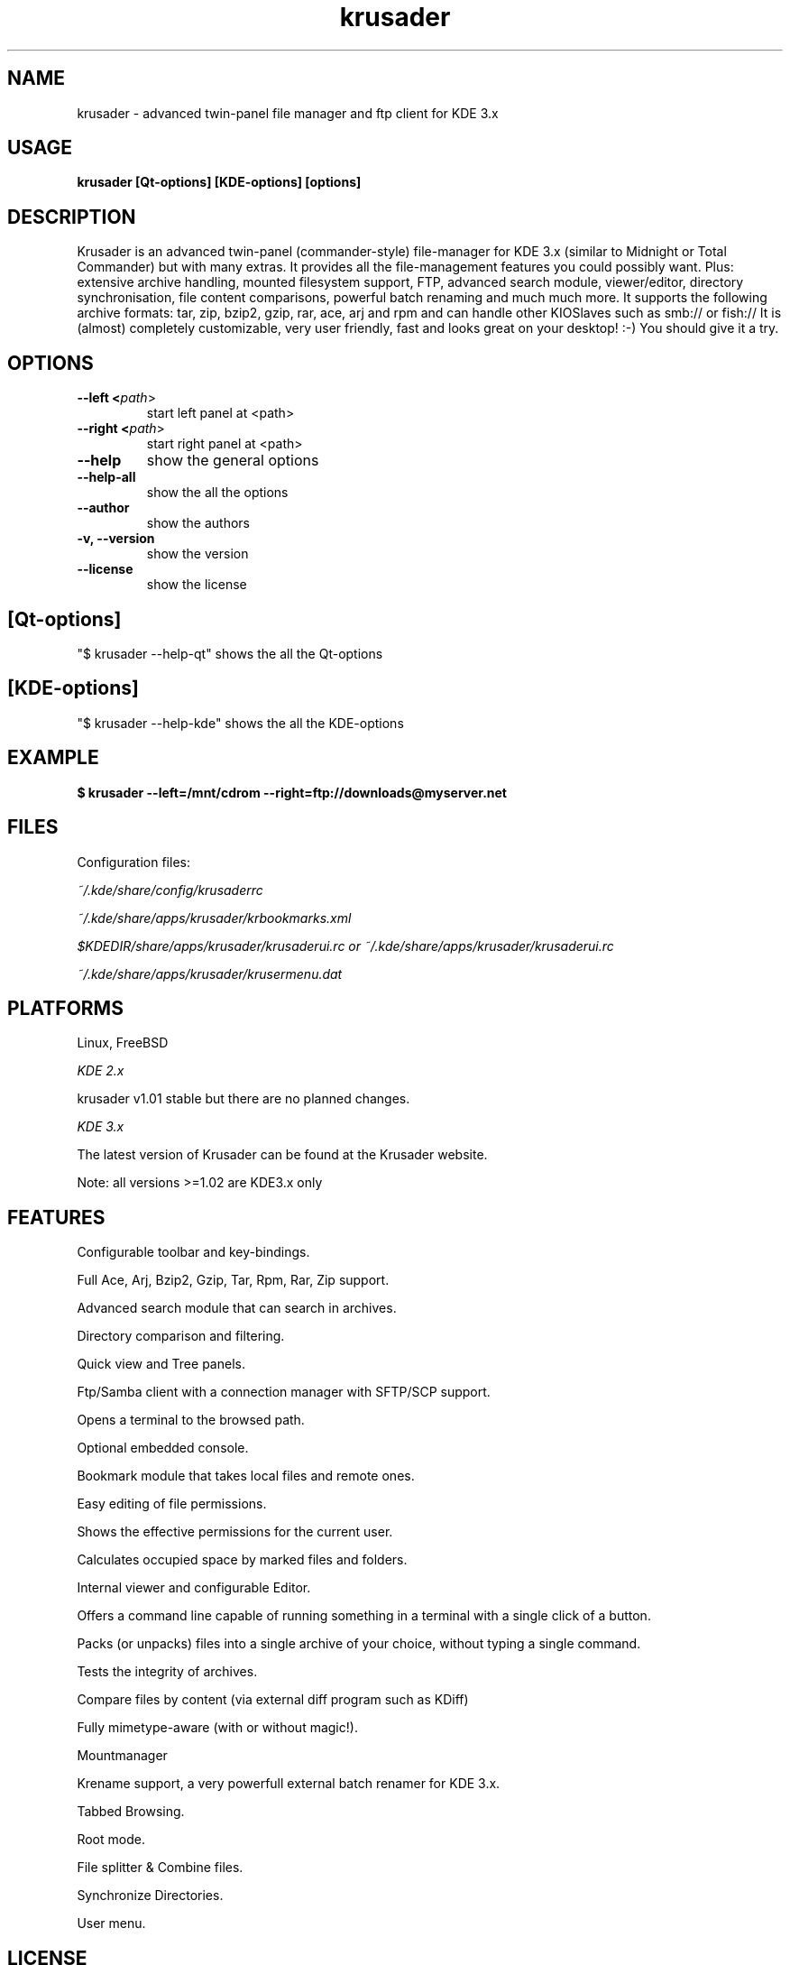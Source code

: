 .TH krusader 1 "5 February 2004" Linux "Krusader Manpage"
.SH "NAME"
krusader \- advanced twin-panel file manager and ftp client for KDE 3.x
.SH "USAGE"
.B krusader [Qt-options] [KDE-options] [options]
.SH "DESCRIPTION"
Krusader is an advanced twin-panel (commander-style)
file-manager for KDE 3.x (similar to Midnight or Total Commander)
but with many extras. It provides all the file-management features
you could possibly want. Plus: extensive archive handling,
mounted filesystem support, FTP, advanced search module,
viewer/editor, directory synchronisation, file content comparisons,
powerful batch renaming and much much more.
It supports the following archive formats: tar, zip, bzip2,
gzip, rar, ace, arj and rpm
and can handle other KIOSlaves such as smb:// or fish://
It is (almost) completely customizable, very user friendly,
fast and looks great on your desktop! :-)
You should give it a try.

.SH "OPTIONS"
.TP
.B --left <\fIpath\fR>
start left panel at <path>
.TP
.B --right <\fIpath\fR>
start right panel at <path>
.TP
.B --help
show the general options
.TP
.B --help-all
show the all the options
.TP
.B --author
show the authors
.TP
.B -v, --version
show the version
.TP
.B --license
show the license
.SH "[Qt-options]"
"$ krusader --help-qt"  shows the all the Qt-options
.SH "[KDE-options]"
"$ krusader --help-kde" shows the all the KDE-options
.SH "EXAMPLE"
.B $ krusader --left=/mnt/cdrom --right=ftp://downloads@myserver.net
.SH "FILES"
Configuration files:

.I ~/.kde/share/config/krusaderrc

.I ~/.kde/share/apps/krusader/krbookmarks.xml

.I $KDEDIR/share/apps/krusader/krusaderui.rc or
.I ~/.kde/share/apps/krusader/krusaderui.rc

.I ~/.kde/share/apps/krusader/krusermenu.dat

.SH "PLATFORMS"
Linux, FreeBSD

.I KDE 2.x

krusader v1.01   stable but there are no planned changes.

.I KDE 3.x

The latest version of Krusader can be found at the Krusader website.

Note: all versions >=1.02 are KDE3.x only
.SH "FEATURES"

Configurable toolbar and key-bindings.

Full Ace, Arj, Bzip2, Gzip, Tar, Rpm, Rar, Zip support.

Advanced search module that can search in archives.

Directory comparison and filtering.

Quick view and Tree panels.

Ftp/Samba client with a connection manager with SFTP/SCP support.

Opens a terminal to the browsed path.

Optional embedded console.

Bookmark module that takes local files and remote ones.

Easy editing of file permissions.

Shows the effective permissions for the current user.

Calculates occupied space by marked files and folders.

Internal viewer and configurable Editor.

Offers a command line capable of running something in a terminal with a single click of a button.

Packs (or unpacks) files into a single archive of your choice, without typing a single command.

Tests the integrity of archives.

Compare files by content (via external diff program such as KDiff)

Fully mimetype-aware (with or without magic!).

Mountmanager

Krename support, a very powerfull external batch renamer for KDE 3.x.

Tabbed Browsing.

Root mode.

File splitter & Combine files.

Synchronize Directories.

User menu.
.SH "LICENSE"
Krusader is distributed under the terms of the GNU General Public

License version 2 as published by the Free Software Foundation.

See the built-in help for details on the License and the lack of warranty.

The copyright for the project and its name are still held by Shie Erlich and Rafi Yanai.
.SH "i18n"
Krusader supports the at this moment following languages:

.I Bulgarian, English, Czech, Danish, Dutch, French, German, Hungarian,

.I Italian, Japanese, Polish, Russian, Slovak, Spanish, Swedish.

Read the Krusader translation howto if you want translate Krusader in your native language.
.SH "FAQ'S"
The latest version of the KRUSADER FAQ'S can be found at the Krusader website.
.SH "SEE ALSO"
The Krusader Handbook, at the krusader help menu.

The Krusader homepage on the World Wide Web:

http://krusader.sourceforge.net
.fi
.SH "AUTHORS"

Krusader is developed by a dedicated team of individuals, known as the Krusader Krew.

Shie Erlich, author <erlich@users.sourceforge.net>

Rafi Yanai, author <yanai@users.sourceforge.net>

Dirk Eschler, Webmaster and i18n coordinator <deschler@users.sourceforge.net>

Csaba Karai, Developer <ckarai@users.sourceforge.net>

Heiner Eichmann, Developer <h.eichmann@gmx.de>

Frank Schoolmeesters, Documentation coordinator <codeknight@users.sourceforge.net>

Mark Eatough, Krusader handbook proof reader <markeatough@yahoo.com>

The project is written using KDevelop and QT Designer.

.SH "BUGS"
See the file TODO in the distribution for information on what remains to be done.

.B Notice: if you've got bugs to report, please use the krusader website, and

.B not KDE's bugzilla (bugs.kde.org).

For fixes, patches and comments use the krusader forum or mail to

<krusader@users.sourceforge.net>.

Krusader Krew

